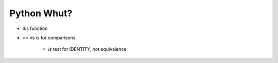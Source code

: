 Python Whut?
====
-  dis function
-  `==` vs `is` for comparisons

    +  `is` test for IDENTITY, not equivalence 